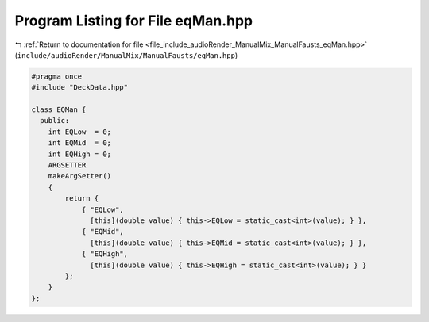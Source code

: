 
.. _program_listing_file_include_audioRender_ManualMix_ManualFausts_eqMan.hpp:

Program Listing for File eqMan.hpp
==================================

|exhale_lsh| :ref:`Return to documentation for file <file_include_audioRender_ManualMix_ManualFausts_eqMan.hpp>` (``include/audioRender/ManualMix/ManualFausts/eqMan.hpp``)

.. |exhale_lsh| unicode:: U+021B0 .. UPWARDS ARROW WITH TIP LEFTWARDS

.. code-block:: cpp

   #pragma once
   #include "DeckData.hpp"
   
   class EQMan {
     public:
       int EQLow  = 0;
       int EQMid  = 0;
       int EQHigh = 0;
       ARGSETTER
       makeArgSetter()
       {
           return {
               { "EQLow",
                 [this](double value) { this->EQLow = static_cast<int>(value); } },
               { "EQMid",
                 [this](double value) { this->EQMid = static_cast<int>(value); } },
               { "EQHigh",
                 [this](double value) { this->EQHigh = static_cast<int>(value); } }
           };
       }
   };

